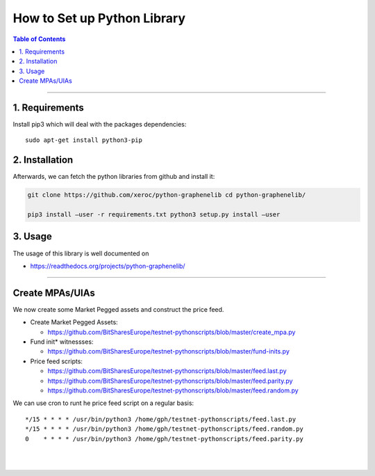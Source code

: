 
.. _how-to-setup-python-lib:

How to Set up Python Library
===================================


.. contents:: Table of Contents
   :local:
   
-------

1. Requirements
--------------------------------

Install pip3 which will deal with the packages dependencies::

    sudo apt-get install python3-pip

2. Installation
-------------------------------------

Afterwards, we can fetch the python libraries from github and install it: 

.. code-block:: sh

    git clone https://github.com/xeroc/python-graphenelib cd python-graphenelib/

    pip3 install –user -r requirements.txt python3 setup.py install –user

3. Usage
----------------------------

The usage of this library is well documented on

* https://readthedocs.org/projects/python-graphenelib/

----------------------


Create MPAs/UIAs
---------------------

We now create some Market Pegged assets and construct the price feed.

* Create Market Pegged Assets: 

  - https://github.com/BitSharesEurope/testnet-pythonscripts/blob/master/create_mpa.py
   
* Fund init* witnessses: 

  - https://github.com/BitSharesEurope/testnet-pythonscripts/blob/master/fund-inits.py
   
* Price feed scripts:

  - https://github.com/BitSharesEurope/testnet-pythonscripts/blob/master/feed.last.py
  - https://github.com/BitSharesEurope/testnet-pythonscripts/blob/master/feed.parity.py
  - https://github.com/BitSharesEurope/testnet-pythonscripts/blob/master/feed.random.py

We can use cron to runt he price feed script on a regular basis::

    */15 * * * * /usr/bin/python3 /home/gph/testnet-pythonscripts/feed.last.py
    */15 * * * * /usr/bin/python3 /home/gph/testnet-pythonscripts/feed.random.py
    0    * * * * /usr/bin/python3 /home/gph/testnet-pythonscripts/feed.parity.py

|

|